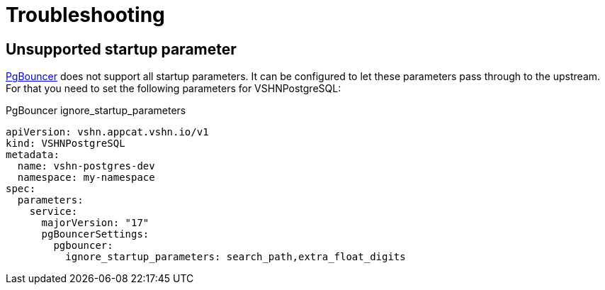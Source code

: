 = Troubleshooting

== Unsupported startup parameter

https://www.pgbouncer.org/[PgBouncer] does not support all startup parameters. It can be configured to let these
parameters pass through to the upstream.
For that you need to set the following parameters for VSHNPostgreSQL:

.PgBouncer ignore_startup_parameters
[source,yaml]
apiVersion: vshn.appcat.vshn.io/v1
kind: VSHNPostgreSQL
metadata:
  name: vshn-postgres-dev
  namespace: my-namespace
spec:
  parameters:
    service:
      majorVersion: "17"
      pgBouncerSettings:
        pgbouncer:
          ignore_startup_parameters: search_path,extra_float_digits
